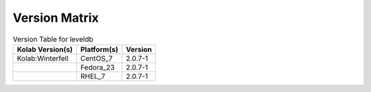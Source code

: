 .. _about-leveldb-version-matrix:

Version Matrix
==============

.. table:: Version Table for leveldb

    +---------------------+---------------+--------------------------------------+
    | Kolab Version(s)    | Platform(s)   | Version                              |
    +=====================+===============+======================================+
    | Kolab:Winterfell    | CentOS_7      | 2.0.7-1                              |
    +---------------------+---------------+--------------------------------------+
    |                     | Fedora_23     | 2.0.7-1                              |
    +---------------------+---------------+--------------------------------------+
    |                     | RHEL_7        | 2.0.7-1                              |
    +---------------------+---------------+--------------------------------------+
